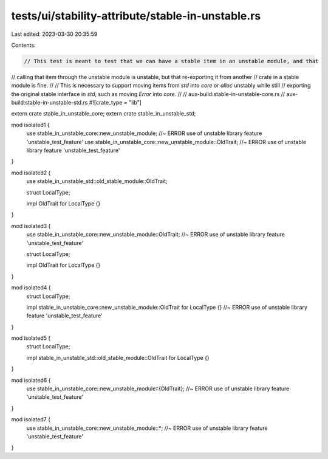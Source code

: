 tests/ui/stability-attribute/stable-in-unstable.rs
==================================================

Last edited: 2023-03-30 20:35:59

Contents:

.. code-block:: rs

    // This test is meant to test that we can have a stable item in an unstable module, and that
// calling that item through the unstable module is unstable, but that re-exporting it from another
// crate in a stable module is fine.
//
// This is necessary to support moving items from `std` into `core` or `alloc` unstably while still
// exporting the original stable interface in `std`, such as moving `Error` into `core`.
//
// aux-build:stable-in-unstable-core.rs
// aux-build:stable-in-unstable-std.rs
#![crate_type = "lib"]

extern crate stable_in_unstable_core;
extern crate stable_in_unstable_std;

mod isolated1 {
    use stable_in_unstable_core::new_unstable_module; //~ ERROR use of unstable library feature 'unstable_test_feature'
    use stable_in_unstable_core::new_unstable_module::OldTrait; //~ ERROR use of unstable library feature 'unstable_test_feature'
}

mod isolated2 {
    use stable_in_unstable_std::old_stable_module::OldTrait;

    struct LocalType;

    impl OldTrait for LocalType {}
}

mod isolated3 {
    use stable_in_unstable_core::new_unstable_module::OldTrait; //~ ERROR use of unstable library feature 'unstable_test_feature'

    struct LocalType;

    impl OldTrait for LocalType {}
}

mod isolated4 {
    struct LocalType;

    impl stable_in_unstable_core::new_unstable_module::OldTrait for LocalType {} //~ ERROR use of unstable library feature 'unstable_test_feature'
}

mod isolated5 {
    struct LocalType;

    impl stable_in_unstable_std::old_stable_module::OldTrait for LocalType {}
}

mod isolated6 {
    use stable_in_unstable_core::new_unstable_module::{OldTrait}; //~ ERROR use of unstable library feature 'unstable_test_feature'
}

mod isolated7 {
    use stable_in_unstable_core::new_unstable_module::*; //~ ERROR use of unstable library feature 'unstable_test_feature'
}


